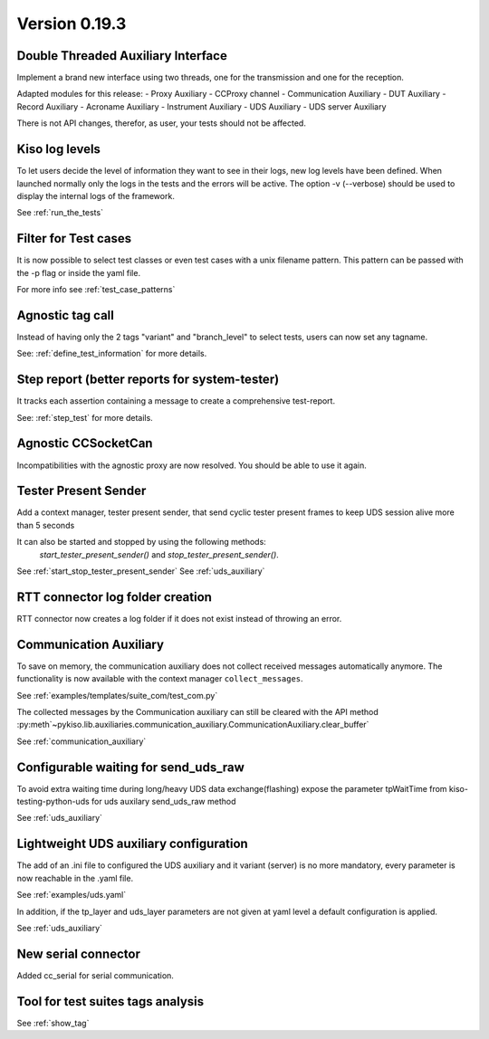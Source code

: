 Version 0.19.3
--------------


Double Threaded Auxiliary Interface
^^^^^^^^^^^^^^^^^^^^^^^^^^^^^^^^^^^
Implement a brand new interface using two threads, one for the transmission
and one for the reception.

Adapted modules for this release:
- Proxy Auxiliary
- CCProxy channel
- Communication Auxiliary
- DUT Auxiliary
- Record Auxiliary
- Acroname Auxiliary
- Instrument Auxiliary
- UDS Auxiliary
- UDS server Auxiliary

There is not API changes, therefor, as user, your tests should not be affected.


Kiso log levels
^^^^^^^^^^^^^^^
To let users decide the level of information they want to see in their logs, new log levels
have been defined. When launched normally only the logs in the tests and the errors will be
active.
The option -v (--verbose) should be used to display the internal logs of the framework.

See :ref:`run_the_tests`


Filter for Test cases
^^^^^^^^^^^^^^^^^^^^^
It is now possible to select test classes or even test cases with a unix filename
pattern.
This pattern can be passed with the -p flag or inside the yaml file.

For more info see
:ref:`test_case_patterns`


Agnostic tag call
^^^^^^^^^^^^^^^^^
Instead of having only the 2 tags "variant" and "branch_level" to select tests, users
can now set any tagname.

See: :ref:`define_test_information` for more details.


Step report (better reports for system-tester)
^^^^^^^^^^^^^^^^^^^^^^^^^^^^^^^^^^^^^^^^^^^^^^
It tracks each assertion containing a message to create a comprehensive test-report.

See: :ref:`step_test` for more details.


Agnostic CCSocketCan
^^^^^^^^^^^^^^^^^^^^
Incompatibilities with the agnostic proxy are now resolved. You should be able to use it again.


Tester Present Sender
^^^^^^^^^^^^^^^^^^^^^
Add a context manager, tester present sender, that send cyclic tester present
frames to keep UDS session alive more than 5 seconds

It can also be started and stopped by using the following methods:
 `start_tester_present_sender()` and `stop_tester_present_sender()`.

See :ref:`start_stop_tester_present_sender`
See :ref:`uds_auxiliary`


RTT connector log folder creation
^^^^^^^^^^^^^^^^^^^^^^^^^^^^^^^^^
RTT connector now creates a log folder if it does not exist instead of throwing an error.


Communication Auxiliary
^^^^^^^^^^^^^^^^^^^^^^^
To save on memory, the communication auxiliary does not collect received messages automatically anymore.
The functionality is now available with the context manager ``collect_messages``.

See :ref:`examples/templates/suite_com/test_com.py`

The collected messages by the Communication auxiliary can still be cleared with the API method
:py:meth`~pykiso.lib.auxiliaries.communication_auxiliary.CommunicationAuxiliary.clear_buffer`

See :ref:`communication_auxiliary`


Configurable waiting for send_uds_raw
^^^^^^^^^^^^^^^^^^^^^^^^^^^^^^^^^^^^^
To avoid extra waiting time during long/heavy UDS data exchange(flashing) expose
the parameter tpWaitTime from kiso-testing-python-uds for uds auxilary send_uds_raw
method

See :ref:`uds_auxiliary`


Lightweight UDS auxiliary configuration
^^^^^^^^^^^^^^^^^^^^^^^^^^^^^^^^^^^^^^
The add of an .ini file to configured the UDS auxiliary and it variant (server)
is no more mandatory, every parameter is now reachable in the .yaml file.

See :ref:`examples/uds.yaml`

In addition, if the tp_layer and uds_layer parameters are not given at yaml level
a default configuration is applied.

See :ref:`uds_auxiliary`


New serial connector
^^^^^^^^^^^^^^^^^^^^
Added cc_serial for serial communication.


Tool for test suites tags analysis
^^^^^^^^^^^^^^^^^^^^^^^^^^^^^^^^^^
See :ref:`show_tag`
